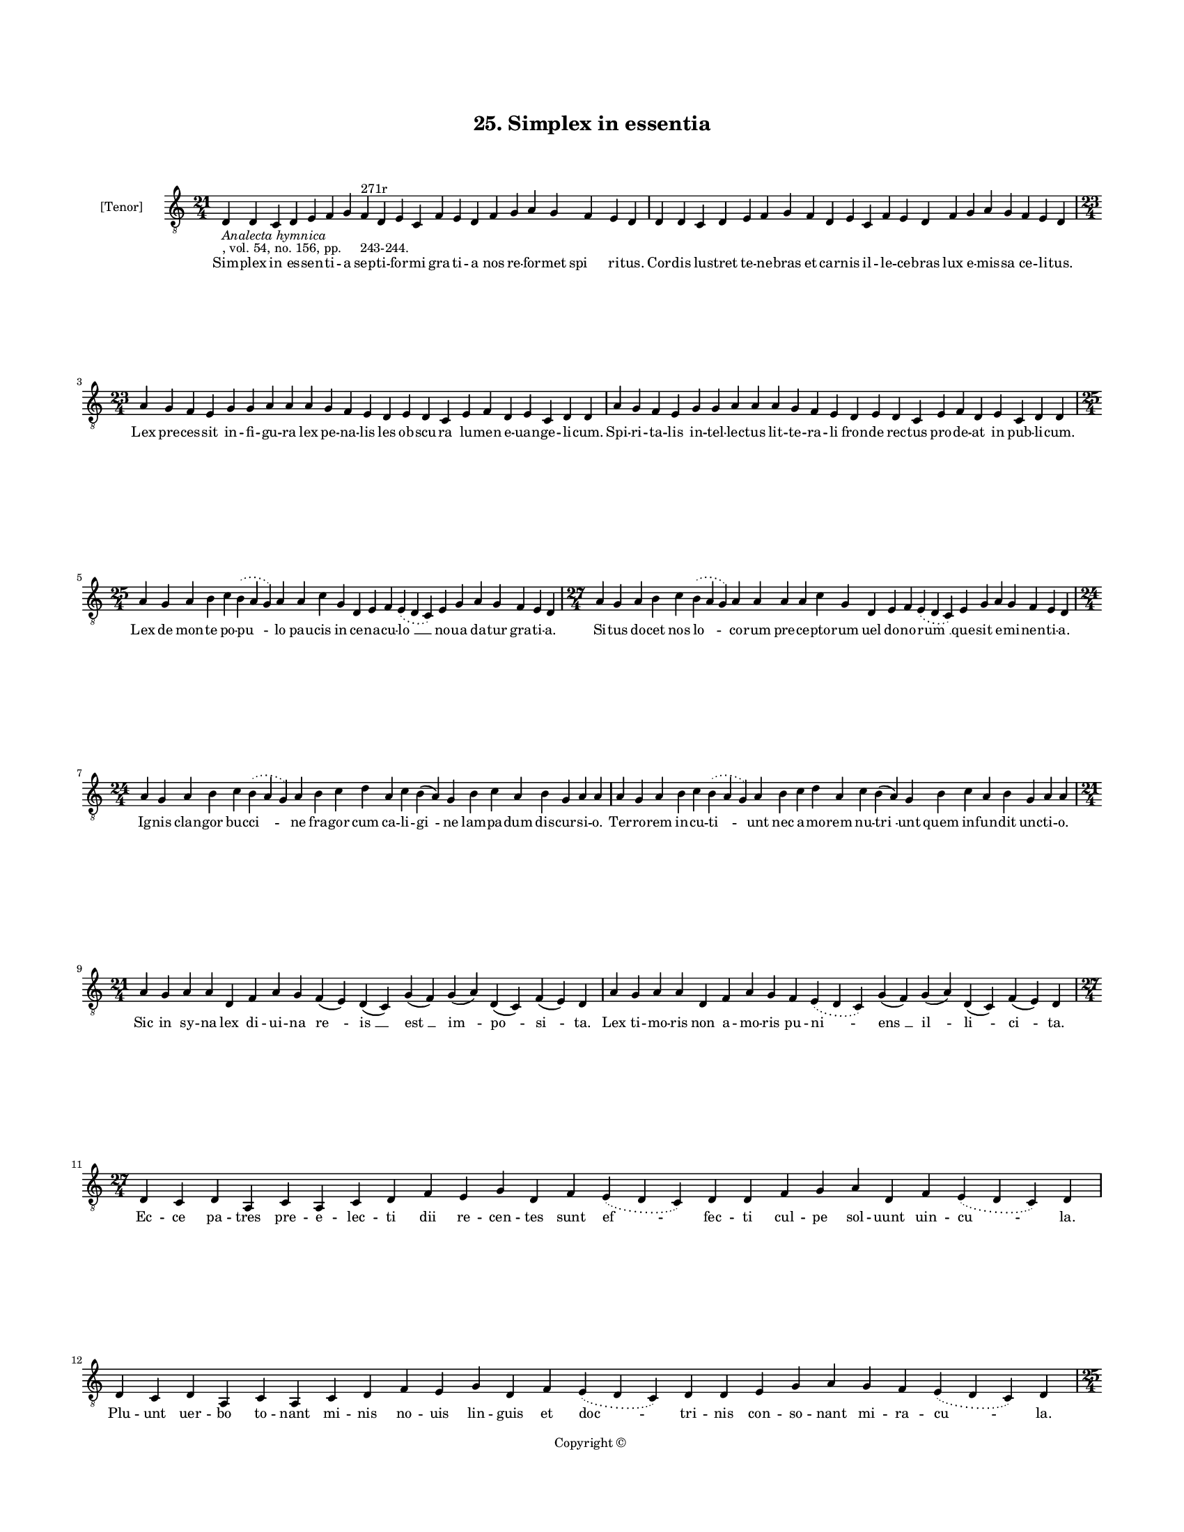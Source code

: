 
\version "2.18.2"
% automatically converted by musicxml2ly from musicxml/BN_lat_1112_Sequence_25_Simplex_in_essentia.xml

\header {
    encodingsoftware = "Sibelius 6.2"
    encodingdate = "2019-04-17"
    copyright = "Copyright © "
    title = "25. Simplex in essentia"
    }

#(set-global-staff-size 11.9501574803)
\paper {
    paper-width = 21.59\cm
    paper-height = 27.94\cm
    top-margin = 2.0\cm
    bottom-margin = 1.5\cm
    left-margin = 1.5\cm
    right-margin = 1.5\cm
    between-system-space = 2.1\cm
    page-top-space = 1.28\cm
    }
\layout {
    \context { \Score
        autoBeaming = ##f
        }
    }
PartPOneVoiceOne =  \relative d {
    \clef "treble_8" \key c \major \time 21/4 | % 1
    d4 -\markup{ \italic {Analecta hymnica} } -", vol. 54, no. 156, pp.
    243-244." d4 c4 d4 e4 f4 g4 f4 ^"271r" d4 e4 c4 f4 e4 d4 f4 g4 a4 g4
    f4 e4 d4 | % 2
    d4 d4 c4 d4 e4 f4 g4 f4 d4 e4 c4 f4 e4 d4 f4 g4 a4 g4 f4 e4 d4
    \break | % 3
    \time 23/4  a'4 g4 f4 e4 g4 g4 a4 a4 a4 g4 f4 e4 d4 e4 d4 c4 e4 f4 d4
    e4 c4 d4 d4 | % 4
    a'4 g4 f4 e4 g4 g4 a4 a4 a4 g4 f4 e4 d4 e4 d4 c4 e4 f4 d4 e4 c4 d4 d4
    \break | % 5
    \time 25/4  a'4 g4 a4 b4 c4 \slurDotted b4 ( \slurSolid a4 g4 ) a4 a4
    c4 g4 d4 e4 f4 \slurDotted e4 ( \slurSolid d4 c4 ) e4 g4 a4 g4 f4 e4
    d4 | % 6
    \time 27/4  a'4 g4 a4 b4 c4 \slurDotted b4 ( \slurSolid a4 g4 ) a4 a4
    a4 a4 c4 g4 d4 e4 f4 \slurDotted e4 ( \slurSolid d4 c4 ) e4 g4 a4 g4
    f4 e4 d4 \break | % 7
    \time 24/4  a'4 g4 a4 b4 c4 \slurDotted b4 ( \slurSolid a4 g4 ) a4 b4
    c4 d4 a4 c4 b4 ( a4 ) g4 b4 c4 a4 b4 g4 a4 a4 | % 8
    a4 g4 a4 b4 c4 \slurDotted b4 ( \slurSolid a4 g4 ) a4 b4 c4 d4 a4 c4
    b4 ( a4 ) g4 b4 c4 a4 b4 g4 a4 a4 \break | % 9
    \time 21/4  a4 g4 a4 a4 d,4 f4 a4 g4 f4 ( e4 ) d4 ( c4 ) g'4 ( f4 )
    g4 ( a4 ) d,4 ( c4 ) f4 ( e4 ) d4 | \barNumberCheck #10
    a'4 g4 a4 a4 d,4 f4 a4 g4 f4 \slurDotted e4 ( \slurSolid d4 c4 ) g'4
    ( f4 ) g4 ( a4 ) d,4 ( c4 ) f4 ( e4 ) d4 \break | % 11
    \time 27/4  d4 c4 d4 a4 c4 a4 c4 d4 f4 e4 g4 d4 f4 \slurDotted e4 (
    \slurSolid d4 c4 ) d4 d4 f4 g4 a4 d,4 f4 \slurDotted e4 ( \slurSolid
    d4 c4 ) d4 \break | % 12
    d4 c4 d4 a4 c4 a4 c4 d4 f4 e4 g4 d4 f4 \slurDotted e4 ( \slurSolid d4
    c4 ) d4 d4 e4 g4 a4 g4 f4 \slurDotted e4 ( \slurSolid d4 c4 ) d4
    \pageBreak | % 13
    \time 25/4  d4 e4 f4 g4 g4 f4 e4 e4 e4 g4 a4 a4 d,4 e4 f4
    \slurDotted e4 ( \slurSolid d4 c4 ) e4 g4 a4 g4 f4 e4 d4 | % 14
    d4 e4 f4 g4 g4 f4 e4 e4 e4 g4 a4 a4 d,4 e4 f4 \slurDotted e4 (
    \slurSolid d4 c4 ) e4 g4 a4 g4 f4 e4 d4 \break | % 15
    \time 28/4  d4 e4 f4 g4 g4 f4 e4 e4 e4 g4 a4 \slurDotted c4 (
    \slurSolid b4 a4 ) a4 a4 d,4 \slurDotted a'4 ( \slurSolid g4 f4 e4 )
    f4 g4 d4 c4 f4 e4 d4 | % 16
    \time 26/4  d4 e4 f4 g4 g4 f4 e4 e4 g4 a4 \slurDotted c4 (
    \slurSolid b4 a4 ) a4 d,4 \slurDotted a'4 ( \slurSolid g4 f4 e4 ) f4
    g4 d4 c4 f4 e4 d4 \break | % 17
    \time 36/4  a'4 g4 a4 a4 d,4 e4 f4 d4 a'4 g4 a4 a4 d,4 e4 f4 d4 d'4
    c4 a4 g4 c4 a4 g4 ( f4 ) e4 ( d4 e4 ) c4 d4 e4 ( d4 a'4 ) g4 f4 e4 d4
    \break | % 18
    \time 39/4  a'4 g4 a4 a4 d,4 e4 f4 d4 a'4 g4 a4 a4 d,4 e4 f4 d4 d'4
    c4 a4 g4 c4 a4 g4 ( f4 ) e4 ( d4 e4 ) c4 d4 e4 ( d4 a'4 ) g4 f4 ( e4
    ) \slurDotted g4 ( \slurSolid f4 e4 ) d4 \break | % 19
    \time 5/4  d4 ( e4 d4 ) c4 ( d4 ) \bar "|."
    }

PartPOneVoiceOneLyricsOne =  \lyricmode { Sim -- plex in es -- sen -- ti
    -- a sep -- ti -- for -- mi gra -- ti -- a nos re -- for -- met "spi
    " -- ri -- "tus." Cor -- dis lu -- stret te -- ne -- bras et car --
    nis il -- le -- ce -- bras lux e -- mis -- sa ce -- li -- "tus." Lex
    pre -- ces -- sit in -- fi -- gu -- ra lex pe -- na -- lis les ob --
    scu -- ra lu -- men e -- uan -- ge -- li -- "cum." Spi -- ri -- ta
    -- lis in -- tel -- lec -- tus lit -- te -- ra -- li fron -- de rec
    -- tus pro -- de -- at in pub -- li -- "cum." Lex de mon -- te po --
    "pu " -- lo pau -- cis in ce -- na -- cu -- "lo " __ no -- ua da --
    tur gra -- ti -- "a." Si -- tus do -- cet nos "lo " -- co -- rum pre
    -- ce -- pto -- rum uel do -- no -- "rum " __ que -- sit e -- mi --
    nen -- ti -- "a." Ig -- nis clan -- gor buc -- "ci " -- ne fra --
    gor cum ca -- li -- "gi " -- ne lam -- pa -- dum dis -- cur -- si --
    "o." Ter -- ro -- rem in -- cu -- "ti " -- unt nec a -- mo -- rem nu
    -- "tri " -- unt quem in -- fun -- dit unc -- ti -- "o." Sic in sy
    -- na lex di -- ui -- na "re " -- "is " __ "est " __ "im " -- "po "
    -- "si " -- "ta." Lex ti -- mo -- ris non a -- mo -- ris pu -- "ni "
    -- "ens " __ "il " -- "li " -- "ci " -- "ta." Ec -- ce pa -- tres
    pre -- e -- lec -- ti dii re -- cen -- tes sunt "ef " -- fec -- ti
    cul -- pe sol -- uunt uin -- "cu " -- "la." Plu -- unt uer -- bo to
    -- nant mi -- nis no -- uis lin -- guis et "doc " -- tri -- nis con
    -- so -- nant mi -- ra -- "cu " -- "la." E -- xhi -- ben -- tes e --
    gris cu -- ram mor -- bum dam -- pnant non na -- tu -- "ram " __ per
    -- se -- quen -- tes sce -- le -- "ra." Re -- os pre -- munt et ca
    -- sti -- gant mo -- do sl -- uunt mo -- do li -- "gant " __ po --
    tes -- ta -- te li -- be -- "ra." Ty -- pum ge -- rit iu -- bi -- le
    -- ij di -- es is -- "te " __ si di -- e -- "i " __ re -- qui -- ris
    my -- ste -- ri -- "a." In quo tri -- bus mi -- li -- bus ad fi --
    dem "cur " -- ren -- ti -- "bus " __ pul -- lu -- lat ec -- cle --
    si -- "a." Iu -- bi -- le -- us est uo -- ca -- tus uel di -- mit --
    tens uel mu -- ta -- tus ad pri -- o -- res uo -- cans "sta " --
    "tus " __ res di -- "strac " -- tas li -- be -- "re." Nos dis --
    trac -- tos sub pec -- ca -- tis li -- be -- ret lex ca -- ri -- ta
    -- tis et per -- fec -- te li -- ber -- "ta " -- "tis " __ dig --
    nos "red " -- dat "mu " -- "ne " -- "re." "A " -- "men. " __ }

% The score definition
\score {
    <<
        \new Staff <<
            \set Staff.instrumentName = "[Tenor]"
            \context Staff << 
                \context Voice = "PartPOneVoiceOne" { \PartPOneVoiceOne }
                \new Lyrics \lyricsto "PartPOneVoiceOne" \PartPOneVoiceOneLyricsOne
                >>
            >>
        
        >>
    \layout {}
    % To create MIDI output, uncomment the following line:
    %  \midi {}
    }

